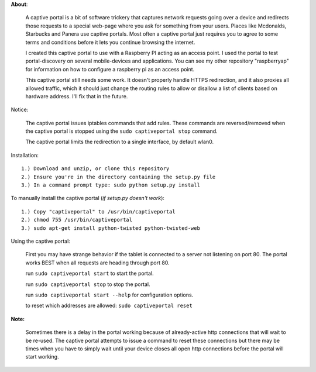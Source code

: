 **About**:

    A captive portal is a bit of software trickery that captures network requests going over
    a device and redirects those requests to a special web-page where you ask for something
    from your users.  Places like Mcdonalds, Starbucks and Panera use captive portals.
    Most often a captive portal just requires you to agree to some terms and conditions
    before it lets you continue browsing the internet.
    
    I created this captive portal to use with a Raspberry PI acting as an access point.
    I used the portal to test portal-discovery on several mobile-devices and applications.
    You can see my other repository "raspberryap" for information on how to configure
    a raspberry pi as an access point.
    
    
    This captive portal still needs some work.  It doesn't properly handle HTTPS redirection,
    and it also proxies all allowed traffic, which it should just change the routing rules to
    allow or disallow a list of clients based on hardware address.  I'll fix that in the future.
    
Notice:

    The captive portal issues iptables commands that add rules. These commands are reversed/removed
    when the captive portal is stopped using the ``sudo captiveportal stop`` command.
    
    The captive portal limits the redirection to a single interface, by default wlan0.

Installation::

    1.) Download and unzip, or clone this repository
    2.) Ensure you're in the directory containing the setup.py file
    3.) In a command prompt type: sudo python setup.py install

To manually install the captive portal (`if setup.py doesn't work`)::

    1.) Copy "captiveportal" to /usr/bin/captiveportal
    2.) chmod 755 /usr/bin/captiveportal
    3.) sudo apt-get install python-twisted python-twisted-web
    
Using the captive portal:

    First you may have strange behavior if the tablet is connected to a server not 
    listening on port 80.  The portal works BEST when all requests are heading through
    port 80.
        
    run ``sudo captiveportal start`` to start the portal.
    
    run ``sudo captiveportal stop`` to stop the portal.
    
    run ``sudo captiveportal start --help`` for configuration options.
    
    to reset which addresses are allowed: ``sudo captiveportal reset``
    
**Note:**

    Sometimes there is a delay in the portal working because of already-active http connections
    that will wait to be re-used.  The captive portal attempts to issue a command to reset these
    connections but there may be times when you have to simply wait until your device closes all
    open http connections before the portal will start working.
